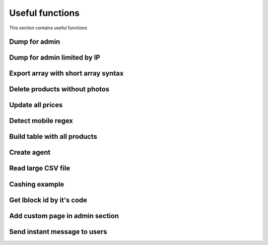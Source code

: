 .. index::
   single: Useful functions

Useful functions
================

This section contains useful functions

Dump for admin
--------------

Dump for admin limited by IP
----------------------------

Export array with short array syntax
------------------------------------

Delete products without photos
------------------------------

Update all prices
-----------------

Detect mobile regex
-------------------

Build table with all products
-----------------------------

Create agent
------------

Read large CSV file
-------------------

Cashing example
---------------

Get Iblock id by it's code
--------------------------

Add custom page in admin section
--------------------------------

Send instant message to users
-----------------------------
